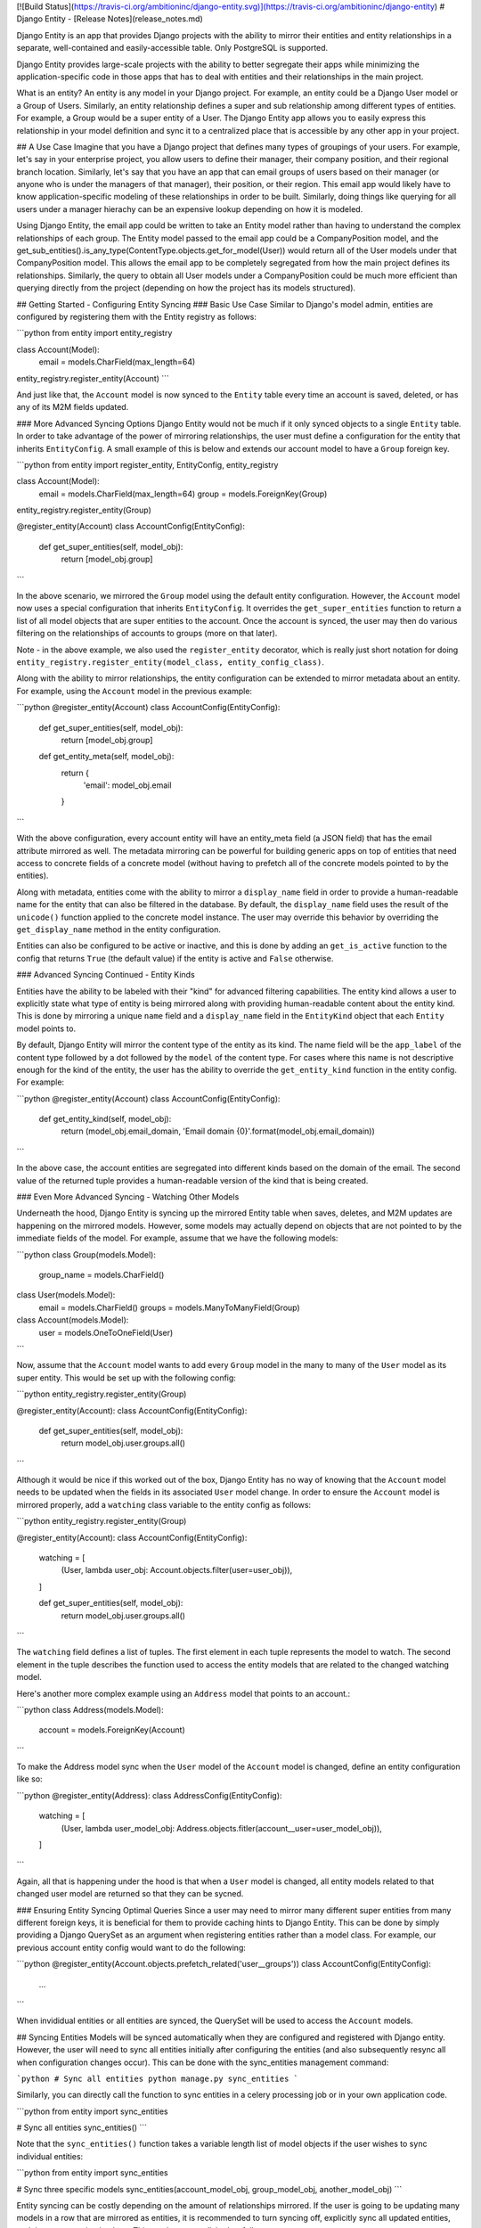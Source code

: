 [![Build Status](https://travis-ci.org/ambitioninc/django-entity.svg)](https://travis-ci.org/ambitioninc/django-entity)
# Django Entity - [Release Notes](release_notes.md)

Django Entity is an app that provides Django projects with the ability to mirror their entities and entity relationships in a separate, well-contained and easily-accessible table. Only PostgreSQL is supported.

Django Entity provides large-scale projects with the ability to better segregate their apps while minimizing the application-specific code in those apps that has to deal with entities and their relationships in the main project.

What is an entity? An entity is any model in your Django project. For example, an entity could be a Django User model or a Group of Users. Similarly, an entity relationship defines a super and sub relationship among different types of entities. For example, a Group would be a super entity of a User. The Django Entity app allows you to easily express this relationship in your model definition and sync it to a centralized place that is accessible by any other app in your project.

## A Use Case
Imagine that you have a Django project that defines many types of groupings of your users. For example, let's say in your enterprise project, you allow users to define their manager, their company position, and their regional branch location. Similarly, let's say that you have an app that can email groups of users based on their manager (or anyone who is under the managers of that manager), their position, or their region. This email app would likely have to know application-specific modeling of these relationships in order to be built. Similarly, doing things like querying for all users under a manager hierachy can be an expensive lookup depending on how it is modeled.

Using Django Entity, the email app could be written to take an Entity model rather than having to understand the complex relationships of each group. The Entity model passed to the email app could be a CompanyPosition model, and the get_sub_entities().is_any_type(ContentType.objects.get_for_model(User)) would return all of the User models under that CompanyPosition model. This allows the email app to be completely segregated from how the main project defines its relationships. Similarly, the query to obtain all User models under a CompanyPosition could be much more efficient than querying directly from the project (depending on how the project has its models structured).

## Getting Started - Configuring Entity Syncing
### Basic Use Case
Similar to Django's model admin, entities are configured by registering them with the Entity registry as follows:

```python
from entity import entity_registry

class Account(Model):
    email = models.CharField(max_length=64)

entity_registry.register_entity(Account)
```

And just like that, the ``Account`` model is now synced to the ``Entity`` table every time an account is saved, deleted, or has any of its M2M fields updated.

### More Advanced Syncing Options
Django Entity would not be much if it only synced objects to a single ``Entity`` table. In order to take advantage of the power of mirroring relationships, the user must define a configuration for the entity that inherits ``EntityConfig``. A small example of this is below and extends our account model to have a ``Group`` foreign key.

```python
from entity import register_entity, EntityConfig, entity_registry

class Account(Model):
    email = models.CharField(max_length=64)
    group = models.ForeignKey(Group)

entity_registry.register_entity(Group)

@register_entity(Account)
class AccountConfig(EntityConfig):
    def get_super_entities(self, model_obj):
        return [model_obj.group]
```

In the above scenario, we mirrored the ``Group`` model using the default entity configuration. However, the ``Account`` model now uses a special configuration that inherits ``EntityConfig``. It overrides the ``get_super_entities`` function to return a list of all model objects that are super entities to the account. Once the account is synced, the user may then do various filtering on the relationships of accounts to groups (more on that later).

Note - in the above example, we also used the ``register_entity`` decorator, which is really just short notation for doing ``entity_registry.register_entity(model_class, entity_config_class)``.

Along with the ability to mirror relationships, the entity configuration can be extended to mirror metadata about an entity. For example, using the ``Account`` model in the previous example:

```python
@register_entity(Account)
class AccountConfig(EntityConfig):
    def get_super_entities(self, model_obj):
        return [model_obj.group]

    def get_entity_meta(self, model_obj):
        return {
            'email': model_obj.email
        }
```

With the above configuration, every account entity will have an entity_meta field (a JSON field) that has the email attribute mirrored as well. The metadata mirroring can be powerful for building generic apps on top of entities that need access to concrete fields of a concrete model (without having to prefetch all of the concrete models pointed to by the entities).

Along with metadata, entities come with the ability to mirror a ``display_name`` field in order to provide a human-readable name for the entity that can also be filtered in the database. By default, the ``display_name`` field uses the result of the ``unicode()`` function applied to the concrete model instance. The user may override this behavior by overriding the ``get_display_name`` method in the entity configuration.

Entities can also be configured to be active or inactive, and this is done by adding an ``get_is_active`` function to the config that returns ``True`` (the default value) if the entity is active and ``False`` otherwise.

### Advanced Syncing Continued - Entity Kinds

Entities have the ability to be labeled with their "kind" for advanced filtering capabilities. The entity kind allows a user to explicitly state what type of entity is being mirrored along with providing human-readable content about the entity kind. This is done by mirroring a unique ``name`` field and a ``display_name`` field in the ``EntityKind`` object that each ``Entity`` model points to.

By default, Django Entity will mirror the content type of the entity as its kind. The name field will be the ``app_label`` of the content type followed by a dot followed by the ``model`` of the content type. For cases where this name is not descriptive enough for the kind of the entity, the user has the ability to override the ``get_entity_kind`` function in the entity config. For example:

```python
@register_entity(Account)
class AccountConfig(EntityConfig):
    def get_entity_kind(self, model_obj):
        return (model_obj.email_domain, 'Email domain {0}'.format(model_obj.email_domain))
```

In the above case, the account entities are segregated into different kinds based on the domain of the email. The second value of the returned tuple provides a human-readable version of the kind that is being created.

### Even More Advanced Syncing - Watching Other Models

Underneath the hood, Django Entity is syncing up the mirrored Entity table when saves, deletes, and M2M updates are happening on the mirrored models. However, some models may actually depend on objects that are not pointed to by the immediate fields of the model. For example, assume that we have the following models:

```python
class Group(models.Model):
    group_name = models.CharField()


class User(models.Model):
    email = models.CharField()
    groups = models.ManyToManyField(Group)


class Account(models.Model):
    user = models.OneToOneField(User)
```

Now, assume that the ``Account`` model wants to add every ``Group`` model in the many to many of the ``User`` model as its super entity. This would be set up with the following config:

```python
entity_registry.register_entity(Group)

@register_entity(Account):
class AccountConfig(EntityConfig):
    def get_super_entities(self, model_obj):
        return model_obj.user.groups.all()
```

Although it would be nice if this worked out of the box, Django Entity has no way of knowing that the ``Account`` model needs to be updated when the fields in its associated ``User`` model change. In order to ensure the ``Account`` model is mirrored properly, add a ``watching`` class variable to the entity config as follows:

```python
entity_registry.register_entity(Group)

@register_entity(Account):
class AccountConfig(EntityConfig):
    watching = [
        (User, lambda user_obj: Account.objects.filter(user=user_obj)),
    ]

    def get_super_entities(self, model_obj):
        return model_obj.user.groups.all()
```

The ``watching`` field defines a list of tuples. The first element in each tuple represents the model to watch. The second element in the tuple describes the function used to access the entity models that are related to the changed watching model.

Here's another more complex example using an ``Address`` model that points to an account.:

```python
class Address(models.Model):
    account = models.ForeignKey(Account)
```

To make the Address model sync when the ``User`` model of the ``Account`` model is changed, define an entity configuration like so:

```python
@register_entity(Address):
class AddressConfig(EntityConfig):
    watching = [
        (User, lambda user_model_obj: Address.objects.fitler(account__user=user_model_obj)),
    ]
```

Again, all that is happening under the hood is that when a ``User`` model is changed, all entity models related to that changed user model are returned so that they can be sycned.

### Ensuring Entity Syncing Optimal Queries
Since a user may need to mirror many different super entities from many different foreign keys, it is beneficial for them to provide caching hints to Django Entity. This can be done by simply providing a Django QuerySet as an argument when registering entities rather than a model class. For example, our previous account entity config would want to do the following:

```python
@register_entity(Account.objects.prefetch_related('user__groups'))
class AccountConfig(EntityConfig):
    ...
```

When invididual entities or all entities are synced, the QuerySet will be used to access the ``Account`` models.


## Syncing Entities
Models will be synced automatically when they are configured and registered with Django entity. However, the user will need to sync all entities initially after configuring the entities (and also subsequently resync all when configuration changes occur). This can be done with the sync_entities management command:

```python
# Sync all entities
python manage.py sync_entities
```

Similarly, you can directly call the function to sync entities in a celery processing job or in your own application code.

```python
from entity import sync_entities

# Sync all entities
sync_entities()
```

Note that the ``sync_entities()`` function takes a variable length list of model objects if the user wishes to sync individual entities:

```python
from entity import sync_entities

# Sync three specific models
sync_entities(account_model_obj, group_model_obj, another_model_obj)
```

Entity syncing can be costly depending on the amount of relationships mirrored. If the user is going to be updating many models in a row that are mirrored as entities, it is recommended to turn syncing off, explicitly sync all updated entities, and then turn syncing back on. This can be accomplished as follows:

```python
from entity import turn_on_syncing, turn_off_syncing, sync_entities


# Turn off syncing since we're going to be updating many different accounts
turn_off_syncing()

# Update all of the accounts
accounts_to_update = [list of accounts]
for account in accounts_to_update:
    account.update(...)

# Explicitly sync the entities updated to keep the mirrored entities up to date
sync_entities(*accounts_to_update)

# Dont forget to turn syncing back on...
turn_on_syncing()
```

## Accessing Entities
After the entities have been synced, they can then be accessed in the primary entity table. The ``Entity`` model has the following fields:

1. ``entity_type``: The ``ContentType`` of the mirrored entity.
1. ``entity_id``: The object ID of the mirrored entity.
1. ``entity_meta``: A JSONField of mirrored metadata about an entity (or null or none mirrored).
1. ``entity_kind``: The EntityKind model that describes the type of mirrored entity. Defaults to parameters related to the entity content type.
1. ``is_active``: True if the entity is active, False otherwise.

Along with these basic fields, all of the following functions can either be called directly on the ``Entity`` model or on the ``Entity`` model manager.

### Basic Model and Manager Functions
Note that since entities are activatable (i.e. can have active and inactive states), the entity model manager only accesses active entities by default. If the user wishes to access every single entity (active or inactive), they must go through the ``all_objects`` manager, which is used in the example code below. The methods below are available on the ``objects`` and ``all_objects`` model managers, although the ``active`` and ``inactive`` methods are not useful on the ``objects`` model manager since it already filters for active entities.

#### get_for_obj(model_obj)
The get_for_obj function takes a model object and returns the corresponding entity. Only available in the ``Entity`` model manager.

```python
test_model = TestModel.objects.create()
# Get the resulting entity for the model object
entity = Entity.objects.get_for_obj(test_model)
```

#### active()
Returns active entities. Only applicable when using the ``all_objects`` model manager. Note that ``objects`` already filters for only active entities.

#### inactive()
Does the opposite of ``active()``. Only applicable when using the ``all_objects`` model manager. Note that ``objects`` already disregards inactive entities.

#### is_any_kind(*entity_kinds)
Returns all entities that are any of the entity kinds provided.

#### is_not_any_kind(*entity_kinds)
The opposite of ``is_any_kind()``.

#### is_sub_to_all(*super_entities)
Return entities that are sub entities of every provided super entity (or all if no super entities are provided).

For example, if one wishes to filter all of the Account entities by the ones that belong to Group A and Group B, the code would look like this:

```python
groupa_entity = Entity.objects.get_for_obj(Group.objects.get(name='A'))
groupb_entity = Entity.objects.get_for_obj(Group.objects.get(name='B'))
for e in Entity.objects.is_sub_to_all(groupa_entity, groupb_entity):
    # Do your thing with the results
    pass
```

#### is_sub_to_any(*super_entities)
Return entities that are sub entities of any one of the provided super entities (or all if no super entities are provided).

#### is_sub_to_all_kinds(*super_entity_kinds)
Return entities for which the set of provided kinds is contained in the set of all their super-entity-kinds

#### is_sub_to_any_kind(*super_entity_kinds)
Return entities that have at least one super entity-kind contained in the provided set of kinds (or all if no kinds are provided)

#### cache_relationships()
The cache_relationships function is useful for prefetching relationship information. Accessing entities without the cache_relationships function will result in many extra database queries if filtering is performed on the entity relationships.

```python
entity = Entity.objects.cache_relationships().get_for_obj(test_model)
for super_entity in entity.get_super_entities():
    # Perform much faster accesses on super entities...
    pass
```

If one wants to ignore caching sub or super entity relationships, simply pass ``cache_sub=False`` or ``cache_super=False`` as keyword arguments to the function. Note that both of these flags are turned on by default.

### Chaining Filtering Functions
All of the manager functions listed can be chained, so it is possible to do the following combinations:

```python
Entity.objects.is_sub_to_all(groupa_entity).is_active().is_any_kind(account_kind, team_kind)

Entity.objects.inactive().is_sub_to_all(groupb_entity).cache_relationships()
```

## Arbitrary groups of Entities

Once entities and their relationships are syncing is set up, most groupings of entities will be automatically encoded with the super/sub entity relationships. However, there are occasions when the groups that are automatically encoded do not capture the full extent of groupings that are useful.

In order to support arbitrary groups of entities without requiring additional syncing code, the `EntityGroup` model is provided. This model comes with convenience functions for adding and removing entities to a group, as well as methods for querying what entities are in the arbitrary group.

In addition to adding individual entities to an EntityGroup, you can also add all of an entity's sub-entities with a given type to the `EntityGroup` very easily. The following does the following:

1. Creates an `EntityGroup`
2. Adds an individual entity to the group
3. Adds all the subentities of a given kind to the group
4. Queries for all the entities in the group

```python
my_group = EntityGroup.objects.create()

my_group.add_entity(entity=some_entity)
my_group.add_entity(entity=some_super_entity, sub_entity_kind=some_entity_kind)

all_entities_in_group = my_group.all_entities()
```

After the code above is run, `all_entities_in_group` will be a
Queryset of `Entity`s that contains the entity `some_entity` as well
as all the sub-entities of `some_super_entity` who's entity-kind is
`some_entity_kind`.

The following methods are available on `EntityGroup`s

#### all_entitites

Get a list of all individual entities in the group. This will pull out
all the entities that have been added, combining all the entities that
were added individually as well as all the entities that were added
because they are sub-entities to a super-entity that was added the the
group, with the specified entity kind.

#### add_entity

Add an individual entity, or all the sub-entities (with a given kind)
of a super-entity to the group. There are two ways to add entities to
the group with this method. The first adds an individual entity to the
group. The second adds all the individuals who are a super-entity's
sub-entities of a given kind to the group.

This allows leveraging existing groupings as well as allowing other
arbitrary additions. Both individual, and sub-entity group memberships
can be added to a single `EntityGroup`.

The syntax for adding an individual entity is as simple as specifying
the entity to add:

```python
my_group.add(some_entity)
```

And adding a sub-entity group is as simple as specifying the
super-entity and the sub-entity kind:

```python
my_group.add(entity=some_entity, sub_entity_kind=some_entity_kind)
```

#### bulk_add_entities

Add a number of entities, or sub-entity groups to the
`EntityGroup`. It takes a list of tuples, where the first item in the
tuple is an `Entity` instance, and the second is either an
`EntityKind` instance or `None`.

```python
my_group.bulk_add_entities([
    (some_entity_1, None),
    (some_entity_2, None),
    (some_super_entity_1, some_entity_kind)
    (some_super_entity_2, other_entity_kind)
])
```

#### remove_entitiy

Removes a given entity, or sub-entity grouping from the
`EntityGroup`. This method uses the same syntax of `add_entity`.

### bulk_remove_entities

Removes a number of entities or sub-entity groupings from the
`EntityGroup`. This method uses the same syntax as
`bulk_add_entities`.

#### bulk_overwrite

This method replaces all of the group members with a new set of group
members. It has the same syntax as ``bulk_add_entities``.

## License
MIT License (see the LICENSE file for more info).


